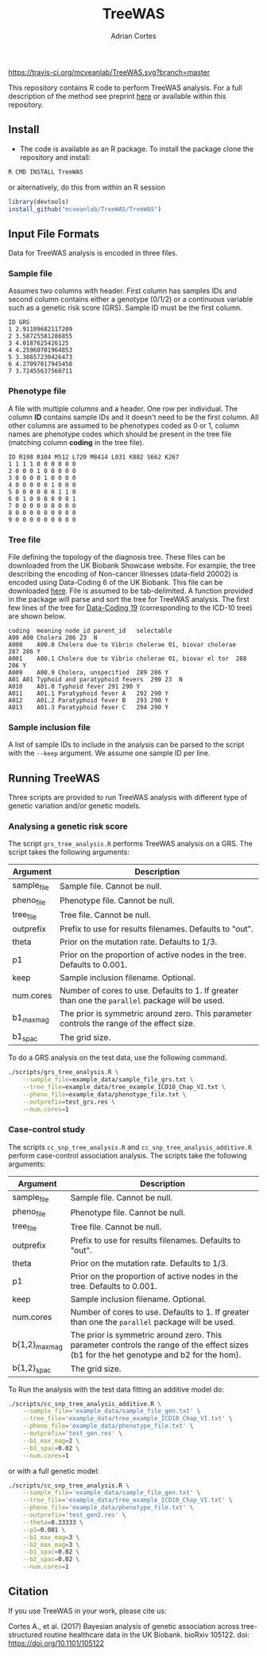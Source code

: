 #+TITLE:     TreeWAS
#+AUTHOR:    Adrian Cortes
#+EMAIL:     adrcort@gmail.com

#+EXPORT_SELECT_TAGS: export
#+EXPORT_EXCLUDE_TAGS: noexport

[[https://travis-ci.org/mcveanlab/TreeWAS][https://travis-ci.org/mcveanlab/TreeWAS.svg?branch=master]]

[[https://opensource.org/licenses/MIT][https://img.shields.io/badge/License-MIT-yellow.svg]]


This repository contains R code to perform TreeWAS analysis. For a full description of the method see preprint [[http://biorxiv.org/content/early/2017/02/01/105122][here]] or available within this repository.

** Install

+ The code is available as an R package. To install the package clone the repository and install:

#+BEGIN_SRC sh
  R CMD INSTALL TreeWAS
#+END_SRC

or alternatively, do this from within an R session

#+BEGIN_SRC R
  library(devtools)
  install_github("mcveanlab/TreeWAS/TreeWAS")
#+END_SRC

** Input File Formats

Data for TreeWAS analysis is encoded in three files.

*** Sample file

Assumes two columns with header. First column has samples IDs and second column contains either a genotype (0/1/2) or a continuous variable such as a genetic risk score (GRS). Sample ID must be the first column.

#+BEGIN_EXAMPLE
ID GRS
1 2.91109682117209
2 3.58725581286855
3 4.0187625426125
4 4.25960701964853
5 3.38657230426473
6 4.27097017945458
7 3.72455637560711
#+END_EXAMPLE

*** Phenotype file

A file with multiple columns and a header. One row per individual. The column *ID* contains sample IDs and it doesn't need to be the first column. All other columns are assumed to be phenotypes coded as 0 or 1, column names are phenotype codes which should be present in the tree file (matching column *coding* in the tree file).

#+BEGIN_EXAMPLE
ID R198 R104 M512 L720 M8414 L031 K802 S662 K267
1 1 1 1 0 0 0 0 0 0 
2 0 0 0 1 0 0 0 0 0 
3 0 0 0 0 1 0 0 0 0 
4 0 0 0 0 0 1 0 0 0 
5 0 0 0 0 0 0 1 1 0 
6 0 1 0 0 0 0 0 0 1 
7 0 0 0 0 0 0 0 0 0 
8 0 0 0 0 0 0 0 0 0 
9 0 0 0 0 0 0 0 0 0 
#+END_EXAMPLE

*** Tree file

File defining the topology of the diagnosis tree. These files can be downloaded from the UK Biobank Showcase website. For example, the tree describing the encoding of Non-cancer Illnesses (data-field 20002) is encoded using Data-Coding 6 of the UK Biobank. This file can be downloaded [[http://biobank.ctsu.ox.ac.uk/crystal/coding.cgi?id=6][here]]. File is assumed to be tab-delimited. A function provided in the package will parse and sort the tree for TreeWAS analysis. The first few lines of the tree for [[http://biobank.ctsu.ox.ac.uk/crystal/coding.cgi?id=19][Data-Coding 19]] (corresponding to the ICD-10 tree) are shown below.

#+BEGIN_EXAMPLE
coding	meaning	node_id	parent_id	selectable
A00	A00 Cholera	286	23	N
A000	A00.0 Cholera due to Vibrio cholerae 01, biovar cholerae	287	286	Y
A001	A00.1 Cholera due to Vibrio cholerae 01, biovar el tor	288	286	Y
A009	A00.9 Cholera, unspecified	289	286	Y
A01	A01 Typhoid and paratyphoid fevers	290	23	N
A010	A01.0 Typhoid fever	291	290	Y
A011	A01.1 Paratyphoid fever A	292	290	Y
A012	A01.2 Paratyphoid fever B	293	290	Y
A013	A01.3 Paratyphoid fever C	294	290	Y
#+END_EXAMPLE

*** Sample inclusion file

A list of sample IDs to include in the analysis can be parsed to the script with the =--keep= argument. We assume one sample ID per line.

** Running TreeWAS

Three scripts are provided to run TreeWAS analysis with different type of genetic variation and/or genetic models.

*** Analysing a genetic risk score

The script =grs_tree_analysis.R= performs TreeWAS analysis on a GRS. The script takes the following arguments:

|-------------+-------------------------------------------------------------------------------------------------|
| Argument    | Description                                                                                     |
|-------------+-------------------------------------------------------------------------------------------------|
| sample_file | Sample file. Cannot be null.                                                                    |
| pheno_file  | Phenotype file. Cannot be null.                                                                 |
| tree_file   | Tree file. Cannot be null.                                                                      |
| outprefix   | Prefix to use for results filenames. Defaults to "out".                                         |
| theta       | Prior on the mutation rate. Defaults to 1/3.                                                    |
| p1          | Prior on the proportion of active nodes in the tree. Defaults to 0.001.                         |
| keep        | Sample inclusion filename. Optional.                                                            |
| num.cores   | Number of cores to use. Defaults to 1. If greater than one the =parallel= package will be used. |
| b1_max_mag  | The prior is symmetric around zero. This parameter controls the range of the effect size.       |
| b1_spac     | The grid size.                                                                                                 |
|-------------+-------------------------------------------------------------------------------------------------|

To do a GRS analysis on the test data, use the following command.

#+NAME: GRS analysis
#+BEGIN_SRC sh
  ./scripts/grs_tree_analysis.R \
      --sample_file=example_data/sample_file_grs.txt \
      --tree_file=example_data/tree_example_ICD10_Chap_VI.txt \
      --pheno_file=example_data/phenotype_file.txt \
      --outprefix=test_grs.res \
      --num.cores=1
#+END_SRC

*** Case-control study 

The scripts =cc_snp_tree_analysis.R= and =cc_snp_tree_analysis_additive.R= perform case-control association analysis. The scripts take the following arguments:

|----------------+-----------------------------------------------------------------------------------------------------------------------------------------|
| Argument       | Description                                                                                                                             |
|----------------+-----------------------------------------------------------------------------------------------------------------------------------------|
| sample_file    | Sample file. Cannot be null.                                                                                                            |
| pheno_file     | Phenotype file. Cannot be null.                                                                                                         |
| tree_file      | Tree file. Cannot be null.                                                                                                              |
| outprefix      | Prefix to use for results filenames. Defaults to "out".                                                                                 |
| theta          | Prior on the mutation rate. Defaults to 1/3.                                                                                            |
| p1             | Prior on the proportion of active nodes in the tree. Defaults to 0.001.                                                                 |
| keep           | Sample inclusion filename. Optional.                                                                                                    |
| num.cores      | Number of cores to use. Defaults to 1. If greater than one the =parallel= package will be used.                                         |
| b{1,2}_max_mag | The prior is symmetric around zero. This parameter controls the range of the effect sizes (b1 for the het genotype and b2 for the hom). |
| b{1,2}_spac    | The grid size.                                                                                                                          |
|----------------+-----------------------------------------------------------------------------------------------------------------------------------------|

To Run the analysis with the test data fitting an additive model do:

#+NAME: CC analysis additive
#+BEGIN_SRC sh
  ./scripts/cc_snp_tree_analysis_additive.R \
      --sample_file='example_data/sample_file_gen.txt' \
      --tree_file='example_data/tree_example_ICD10_Chap_VI.txt' \
      --pheno_file='example_data/phenotype_file.txt' \
      --outprefix='test_gen.res' \
      --b1_max_mag=2 \
      --b1_spac=0.02 \
      --num.cores=1
#+END_SRC

or with a full genetic model:

#+NAME: CC analysis full genetic model
#+BEGIN_SRC sh
  ./scripts/cc_snp_tree_analysis.R \
      --sample_file='example_data/sample_file_gen.txt' \
      --tree_file='example_data/tree_example_ICD10_Chap_VI.txt' \
      --pheno_file='example_data/phenotype_file.txt' \
      --outprefix='test_gen2.res' \
      --theta=0.33333 \
      --p1=0.001 \
      --b1_max_mag=3 \
      --b2_max_mag=3 \
      --b1_spac=0.02 \
      --b2_spac=0.02 \
      --num.cores=1
#+END_SRC
         
** Citation

If you use TreeWAS in your work, please cite us:

Cortes A., et al. (2017) Bayesian analysis of genetic association across tree-structured routine healthcare data in the UK Biobank. bioRxiv 105122. doi: https://doi.org/10.1101/105122




